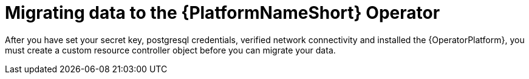 [id="aap-migration_{context}"]

= Migrating data to the {PlatformNameShort} Operator

[role=_abstract]

After you have set your secret key, postgresql credentials, verified network connectivity and installed the {OperatorPlatform}, you must create a custom resource controller object before you can migrate your data.
